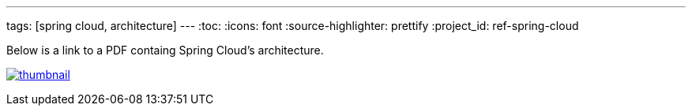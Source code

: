 ---
tags: [spring cloud, architecture]
---
:toc:
:icons: font
:source-highlighter: prettify
:project_id: ref-spring-cloud

Below is a link to a PDF containg Spring Cloud's architecture.

image:thumbnail.png[link="https://github.com/pcf-guides/ref-spring-cloud/blob/master/spring-cloud.pdf"]

